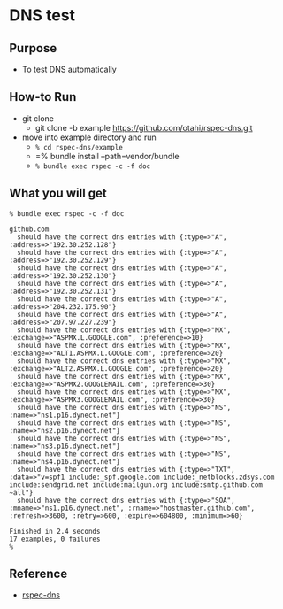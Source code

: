 * DNS test

** Purpose
  - To test DNS automatically

** How-to Run
- git clone
  - git clone -b example https://github.com/otahi/rspec-dns.git

- move into example directory and run
  - =% cd rspec-dns/example=
  - =% bundle install --path=vendor/bundle
  - =% bundle exec rspec -c -f doc=
** What you will get

#+BEGIN_EXAMPLE
% bundle exec rspec -c -f doc 

github.com
  should have the correct dns entries with {:type=>"A", :address=>"192.30.252.128"}
  should have the correct dns entries with {:type=>"A", :address=>"192.30.252.129"}
  should have the correct dns entries with {:type=>"A", :address=>"192.30.252.130"}
  should have the correct dns entries with {:type=>"A", :address=>"192.30.252.131"}
  should have the correct dns entries with {:type=>"A", :address=>"204.232.175.90"}
  should have the correct dns entries with {:type=>"A", :address=>"207.97.227.239"}
  should have the correct dns entries with {:type=>"MX", :exchange=>"ASPMX.L.GOOGLE.com", :preference=>10}
  should have the correct dns entries with {:type=>"MX", :exchange=>"ALT1.ASPMX.L.GOOGLE.com", :preference=>20}
  should have the correct dns entries with {:type=>"MX", :exchange=>"ALT2.ASPMX.L.GOOGLE.com", :preference=>20}
  should have the correct dns entries with {:type=>"MX", :exchange=>"ASPMX2.GOOGLEMAIL.com", :preference=>30}
  should have the correct dns entries with {:type=>"MX", :exchange=>"ASPMX3.GOOGLEMAIL.com", :preference=>30}
  should have the correct dns entries with {:type=>"NS", :name=>"ns1.p16.dynect.net"}
  should have the correct dns entries with {:type=>"NS", :name=>"ns2.p16.dynect.net"}
  should have the correct dns entries with {:type=>"NS", :name=>"ns3.p16.dynect.net"}
  should have the correct dns entries with {:type=>"NS", :name=>"ns4.p16.dynect.net"}
  should have the correct dns entries with {:type=>"TXT", :data=>"v=spf1 include:_spf.google.com include:_netblocks.zdsys.com include:sendgrid.net include:mailgun.org include:smtp.github.com ~all"}
  should have the correct dns entries with {:type=>"SOA", :mname=>"ns1.p16.dynect.net", :rname=>"hostmaster.github.com", :refresh=>3600, :retry=>600, :expire=>604800, :minimum=>60}

Finished in 2.4 seconds
17 examples, 0 failures
% 
#+END_EXAMPLE

** Reference
- [[https://github.com/customink/rspec-dns][rspec-dns]]
